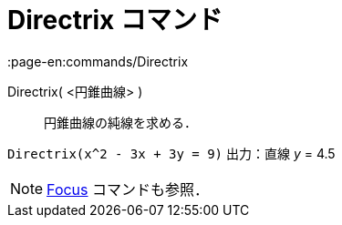 = Directrix コマンド
:page-en:commands/Directrix
ifdef::env-github[:imagesdir: /ja/modules/ROOT/assets/images]

Directrix( <円錐曲線> )::
  円錐曲線の純線を求める．

[EXAMPLE]
====

`++Directrix(x^2 - 3x + 3y = 9)++` 出力：直線 _y_ = 4.5

====

[NOTE]
====

xref:/commands/Focus.adoc[Focus] コマンドも参照．

====
